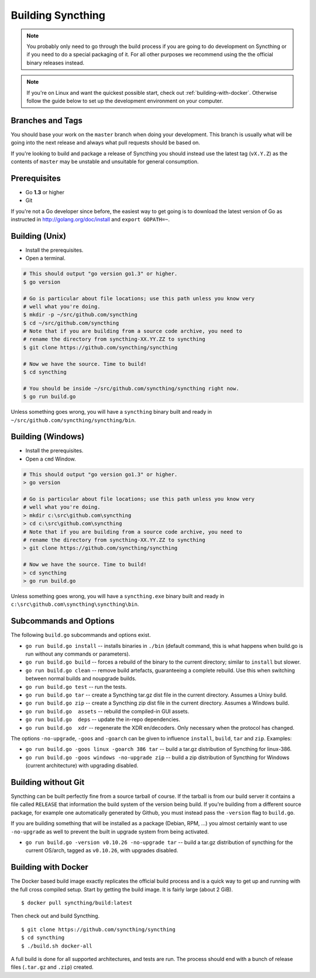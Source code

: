 .. _building:

Building Syncthing
==================

.. note::
    You probably only need to go through the build process if you are going
    to do development on Syncthing or if you need to do a special packaging
    of it. For all other purposes we recommend using the the official binary
    releases instead.

.. note::
    If you're on Linux and want the quickest possible start, check out
    :ref:`building-with-docker`. Otherwise follow the guide below to set up the
    development environment on your computer.

Branches and Tags
-----------------

You should base your work on the ``master`` branch when doing your
development. This branch is usually what will be going into the next
release and always what pull requests should be based on.

If you're looking to build and package a release of Syncthing you should
instead use the latest tag (``vX.Y.Z``) as the contents of ``master``
may be unstable and unsuitable for general consumption.

Prerequisites
-------------

-  Go **1.3** or higher
-  Git

If you're not a Go developer since before, the easiest way to get going
is to download the latest version of Go as instructed in
http://golang.org/doc/install and ``export GOPATH=~``.

Building (Unix)
---------------

-  Install the prerequisites.
-  Open a terminal.

.. code:: bash

    # This should output "go version go1.3" or higher.
    $ go version

    # Go is particular about file locations; use this path unless you know very
    # well what you're doing.
    $ mkdir -p ~/src/github.com/syncthing
    $ cd ~/src/github.com/syncthing
    # Note that if you are building from a source code archive, you need to
    # rename the directory from syncthing-XX.YY.ZZ to syncthing
    $ git clone https://github.com/syncthing/syncthing

    # Now we have the source. Time to build!
    $ cd syncthing

    # You should be inside ~/src/github.com/syncthing/syncthing right now.
    $ go run build.go

Unless something goes wrong, you will have a ``syncthing`` binary built
and ready in ``~/src/github.com/syncthing/syncthing/bin``.

Building (Windows)
------------------

-  Install the prerequisites.
-  Open a ``cmd`` Window.

.. code:: bash

    # This should output "go version go1.3" or higher.
    > go version

    # Go is particular about file locations; use this path unless you know very
    # well what you're doing.
    > mkdir c:\src\github.com\syncthing
    > cd c:\src\github.com\syncthing
    # Note that if you are building from a source code archive, you need to
    # rename the directory from syncthing-XX.YY.ZZ to syncthing
    > git clone https://github.com/syncthing/syncthing

    # Now we have the source. Time to build!
    > cd syncthing
    > go run build.go

Unless something goes wrong, you will have a ``syncthing.exe`` binary
built and ready in ``c:\src\github.com\syncthing\syncthing\bin``.

Subcommands and Options
-----------------------

The following ``build.go`` subcommands and options exist.

-  ``go run build.go install`` -- installs binaries in ``./bin``
   (default command, this is what happens when build.go is run without
   any commands or parameters).

-  ``go run build.go build`` -- forces a rebuild of the binary to the
   current directory; similar to ``install`` but slower.

-  ``go run build.go clean`` -- remove build artefacts, guaranteeing a
   complete rebuild. Use this when switching between normal builds and
   noupgrade builds.

-  ``go run build.go test`` -- run the tests.

-  ``go run build.go tar`` -- create a Syncthing tar.gz dist file in the
   current directory. Assumes a Unixy build.

-  ``go run build.go zip`` -- create a Syncthing zip dist file in the
   current directory. Assumes a Windows build.

-  ``go run build.go  assets`` -- rebuild the compiled-in GUI assets.

-  ``go run build.go  deps`` -- update the in-repo dependencies.

-  ``go run build.go  xdr`` -- regenerate the XDR en/decoders. Only
   necessary when the protocol has changed.

The options ``-no-upgrade``, ``-goos`` and ``-goarch`` can be given to
influence ``install``, ``build``, ``tar`` and ``zip``. Examples:

-  ``go run build.go -goos linux -goarch 386 tar`` -- build a tar.gz
   distribution of Syncthing for linux-386.

-  ``go run build.go -goos windows -no-upgrade zip`` -- build a zip
   distribution of Syncthing for Windows (current architecture) with
   upgrading disabled.

Building without Git
--------------------

Syncthing can be built perfectly fine from a source tarball of course.
If the tarball is from our build server it contains a file called
``RELEASE`` that information the build system of the version being
build. If you're building from a different source package, for example
one automatically generated by Github, you must instead pass the
``-version`` flag to ``build.go``.

If you are building something that will be installed as a package
(Debian, RPM, ...) you almost certainly want to use ``-no-upgrade`` as
well to prevent the built in upgrade system from being activated.

-  ``go run build.go -version v0.10.26 -no-upgrade tar`` -- build a
   tar.gz distribution of syncthing for the current OS/arch, tagged as
   ``v0.10.26``, with upgrades disabled.

.. _building-with-docker:

Building with Docker
--------------------

The Docker based build image exactly replicates the official build
process and is a quick way to get up and running with the full cross
compiled setup. Start by getting the build image. It is fairly large
(about 2 GiB).

::

    $ docker pull syncthing/build:latest

Then check out and build Syncthing.

::

    $ git clone https://github.com/syncthing/syncthing
    $ cd syncthing
    $ ./build.sh docker-all

A full build is done for all supported architectures, and tests are run.
The process should end with a bunch of release files (``.tar.gz`` and
``.zip``) created.
